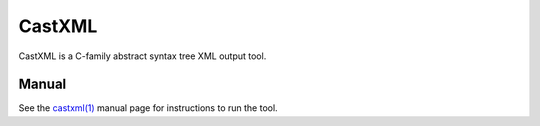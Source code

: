 CastXML
*******

CastXML is a C-family abstract syntax tree XML output tool.

Manual
======

See the `castxml(1)`_ manual page for instructions to run the tool.

.. _`castxml(1)`: doc/manual/castxml.1.rst

